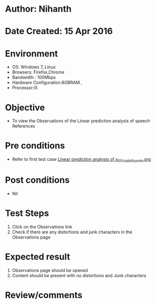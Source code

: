 * Author: Nihanth
* Date Created: 15 Apr 2016
* Environment
  - OS: Windows 7, Linux
  - Browsers: Firefox,Chrome
  - Bandwidth : 100Mbps
  - Hardware Configuration:8GBRAM , 
  - Processor:i5

* Objective
  - To view the Observations of the Linear prediction analysis of speech References

* Pre conditions
  - Refer to first test case [[https://github.com/Virtual-Labs/speech-signal-processing-iiith/blob/master/test-cases/integration_test-cases/Linear prediction analysis of s/Linear prediction analysis of s_01_Usability_smk.org][Linear prediction analysis of s_01_Usability_smk.org]]

* Post conditions
  - Nil
* Test Steps
  1. Click on the Observations link 
  2. Check if there are any distortions and junk characters in the Observations page

* Expected result
  1. Observations page should be opened
  2. Content should be present with no distortions and Junk characters

* Review/comments



